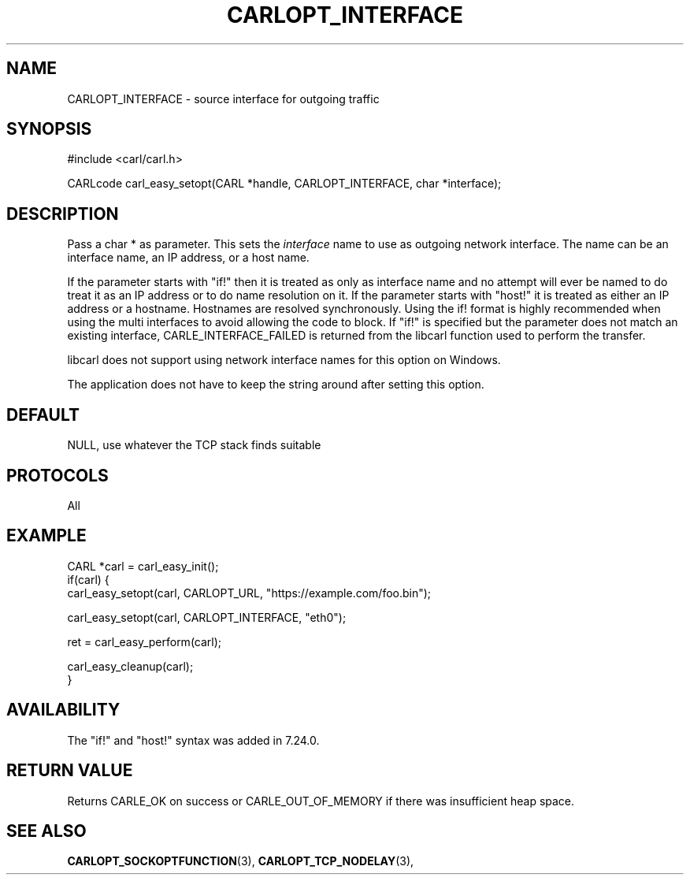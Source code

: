.\" **************************************************************************
.\" *                                  _   _ ____  _
.\" *  Project                     ___| | | |  _ \| |
.\" *                             / __| | | | |_) | |
.\" *                            | (__| |_| |  _ <| |___
.\" *                             \___|\___/|_| \_\_____|
.\" *
.\" * Copyright (C) 1998 - 2018, Daniel Stenberg, <daniel@haxx.se>, et al.
.\" *
.\" * This software is licensed as described in the file COPYING, which
.\" * you should have received as part of this distribution. The terms
.\" * are also available at https://carl.se/docs/copyright.html.
.\" *
.\" * You may opt to use, copy, modify, merge, publish, distribute and/or sell
.\" * copies of the Software, and permit persons to whom the Software is
.\" * furnished to do so, under the terms of the COPYING file.
.\" *
.\" * This software is distributed on an "AS IS" basis, WITHOUT WARRANTY OF ANY
.\" * KIND, either express or implied.
.\" *
.\" **************************************************************************
.\"
.TH CARLOPT_INTERFACE 3 "17 Jun 2014" "libcarl 7.37.0" "carl_easy_setopt options"
.SH NAME
CARLOPT_INTERFACE \- source interface for outgoing traffic
.SH SYNOPSIS
#include <carl/carl.h>

CARLcode carl_easy_setopt(CARL *handle, CARLOPT_INTERFACE, char *interface);
.SH DESCRIPTION
Pass a char * as parameter. This sets the \fIinterface\fP name to use as
outgoing network interface. The name can be an interface name, an IP address,
or a host name.

If the parameter starts with "if!" then it is treated as only as interface
name and no attempt will ever be named to do treat it as an IP address or to
do name resolution on it.  If the parameter starts with \&"host!" it is
treated as either an IP address or a hostname.  Hostnames are resolved
synchronously.  Using the if! format is highly recommended when using the
multi interfaces to avoid allowing the code to block.  If "if!" is specified
but the parameter does not match an existing interface, CARLE_INTERFACE_FAILED
is returned from the libcarl function used to perform the transfer.

libcarl does not support using network interface names for this option on
Windows.

The application does not have to keep the string around after setting this
option.
.SH DEFAULT
NULL, use whatever the TCP stack finds suitable
.SH PROTOCOLS
All
.SH EXAMPLE
.nf
CARL *carl = carl_easy_init();
if(carl) {
  carl_easy_setopt(carl, CARLOPT_URL, "https://example.com/foo.bin");

  carl_easy_setopt(carl, CARLOPT_INTERFACE, "eth0");

  ret = carl_easy_perform(carl);

  carl_easy_cleanup(carl);
}
.fi
.SH AVAILABILITY
The "if!" and "host!" syntax was added in 7.24.0.
.SH RETURN VALUE
Returns CARLE_OK on success or
CARLE_OUT_OF_MEMORY if there was insufficient heap space.
.SH "SEE ALSO"
.BR CARLOPT_SOCKOPTFUNCTION "(3), " CARLOPT_TCP_NODELAY "(3), "
